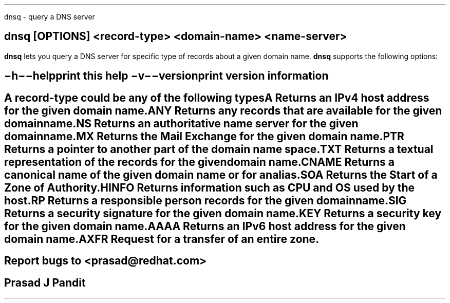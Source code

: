 \"
\" dnsq.1: This is a manuscript of the manual page for `dsnq'. This file is
\" part of the `djbdns' project version 1.05.2.
\"

\" No hyphenation
.hy 0
.nr HY 0

.TH dnsq 1
dnsq - query a DNS server

.SH SYNOPSYS
.TP 5
\fBdnsq\fR [\fBOPTIONS\fR] <record-type> <domain-name> <name-server>

.SH DESCRIPTION
.PP
\fBdnsq\fR lets you query a DNS server for specific type of records about a
given domain name. \fBdnsq\fR supports the following options:

.SH OPTIONS
.TP
.B \-h \-\-help
 print this help
.TP
.B \-v \-\-version
 print version information

.SH RECORD TYPES
A record-type could be any of the following types

.TP
A
Returns an IPv4 host address for the given domain name.

.TP
ANY
Returns any records that are available for the given domain name.

.TP
NS
Returns an authoritative name server for the given domain name.

.TP
MX
Returns the Mail Exchange for the given domain name.

.TP
PTR
Returns a pointer to another part of the domain name space.

.TP
TXT
Returns a textual representation of the records for the given domain name.

.TP
CNAME
Returns a canonical name of the given domain name or for an alias.

.TP
SOA
Returns the Start of a Zone of Authority.

.TP
HINFO
Returns information such as CPU and OS used by the host.

.TP
RP
Returns a responsible person records for the given domain name.

.TP
SIG
Returns a security signature for the given domain name.

.TP
KEY
Returns a security key for the given domain name.

.TP
AAAA
Returns an IPv6 host address for the given domain name.

.TP
AXFR
Request for a transfer of an entire zone.


.SH BUGS
Report bugs to <prasad@redhat.com>

.SH AUTHOR
Prasad J Pandit

